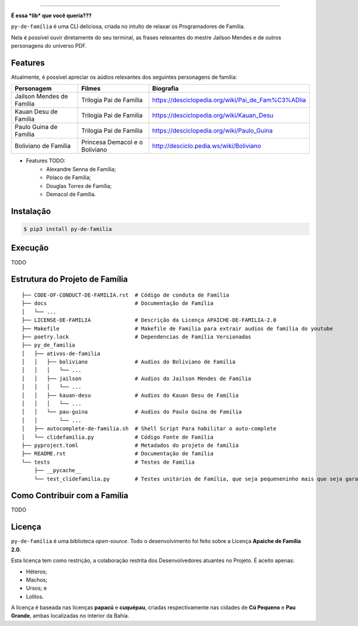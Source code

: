 .. raw:: html

    <p align="center">
        <a href="#readme">
            <img alt="py-de-família logo" src="docs/source/_static/logo-with-desc.png">
        </a>
    </p>

    <p align="center">
        <a href="https://badge.fury.io/py/py-de-família"><img alt="Pypi version" src="https://badge.fury.io/py/py-de-família.svg"></a>
    </p>

=========

**É essa *lib* que você queria???**

``py-de-família`` é uma CLI deliciosa, criada no intuíto de relaxar os Programadores de Família.

Nela é possível ouvir diretamente do seu terminal, as frases relexantes do mestre Jailson Mendes e de outros personagens do universo PDF. 

Features
========

Atualmente, é possível apreciar os aúdios relexantes dos seguintes personagens de família:

+-------------------------------+----------------------------------+--------------------------------------------------------+
| Personagem                    | Filmes                           | Biografia                                              |
+===============================+==================================+========================================================+
| Jailson Mendes de Família     | Trilogia Pai de Família          | https://desciclopedia.org/wiki/Pai_de_Fam%C3%ADlia     |
+-------------------------------+----------------------------------+--------------------------------------------------------+
| Kauan Desu de Família         | Trilogia Pai de Família          | https://desciclopedia.org/wiki/Kauan_Desu              |
+-------------------------------+----------------------------------+--------------------------------------------------------+
| Paulo Guina de Família        | Trilogia Pai de Família          | https://desciclopedia.org/wiki/Paulo_Guina             |
+-------------------------------+----------------------------------+--------------------------------------------------------+
| Boliviano de Família          | Princesa Demacol e o Boliviano   | http://desciclo.pedia.ws/wiki/Boliviano                |
+-------------------------------+----------------------------------+--------------------------------------------------------+

- Features TODO:
    - Alexandre Senna de Família;
    - Polaco de Família;
    - Douglas Torres de Família;
    - Demacol de Família.

Instalação
==========

.. code-block:: shell

    $ pip3 install py-de-familia


Execução
========

TODO


Estrutura do Projeto de Família
===============================

::

    ├── CODE-OF-CONDUCT-DE-FAMILIA.rst  # Código de conduta de Família
    ├── docs                            # Documentação de Família
    │   └── ...
    ├── LICENSE-DE-FAMILIA              # Descrição da Licença APAICHE-DE-FAMILIA-2.0
    ├── Makefile                        # Makefile de Família para extrair audios de família do youtube
    ├── poetry.lock                     # Dependencias de Família Versionadas  
    ├── py_de_familia
    │   ├── ativos-de-familia
    │   │   ├── boliviano               # Audios do Boliviano de Família
    │   │   │   └── ...
    │   │   ├── jailson                 # Audios do Jailson Mendes de Família
    │   │   │   └── ...
    │   │   ├── kauan-desu              # Audios do Kauan Desu de Família
    │   │   │   └── ...
    │   │   └── pau-guina               # Audios do Paulo Guina de Família
    │   │       └── ...
    │   ├── autocomplete-de-familia.sh  # Shell Script Para habilitar o auto-complete
    │   └── clidefamilia.py             # Código Fonte de Família
    ├── pyproject.toml                  # Metadados do projeto de família
    ├── README.rst                      # Documentação de família
    └── tests                           # Testes de Família
        ├── __pycache__
        └── test_clidefamilia.py        # Testes unitários de Família, que seja pequeneninho mais que seja garantido


Como Contribuir com a Família
=============================

TODO

Licença
=======

``py-de-família`` é uma biblioteca *open-source*. Todo o desenvolvimento foi feito sobre a Licença **Apaiche de Família 2.0**.

Esta licença tem como restrição, a colaboração restrita dos Desenvolvedores atuantes no Projeto. É aceito apenas:

* Héteros;
* Machos;
* Ursos; e
* Lolitos.

A licença é baseada nas licenças **papacú** e **cuquépau**, criadas respectivamente nas cidades de **Cú Pequeno** e **Pau Grande**, ambas localizadas no interior da Bahia.
